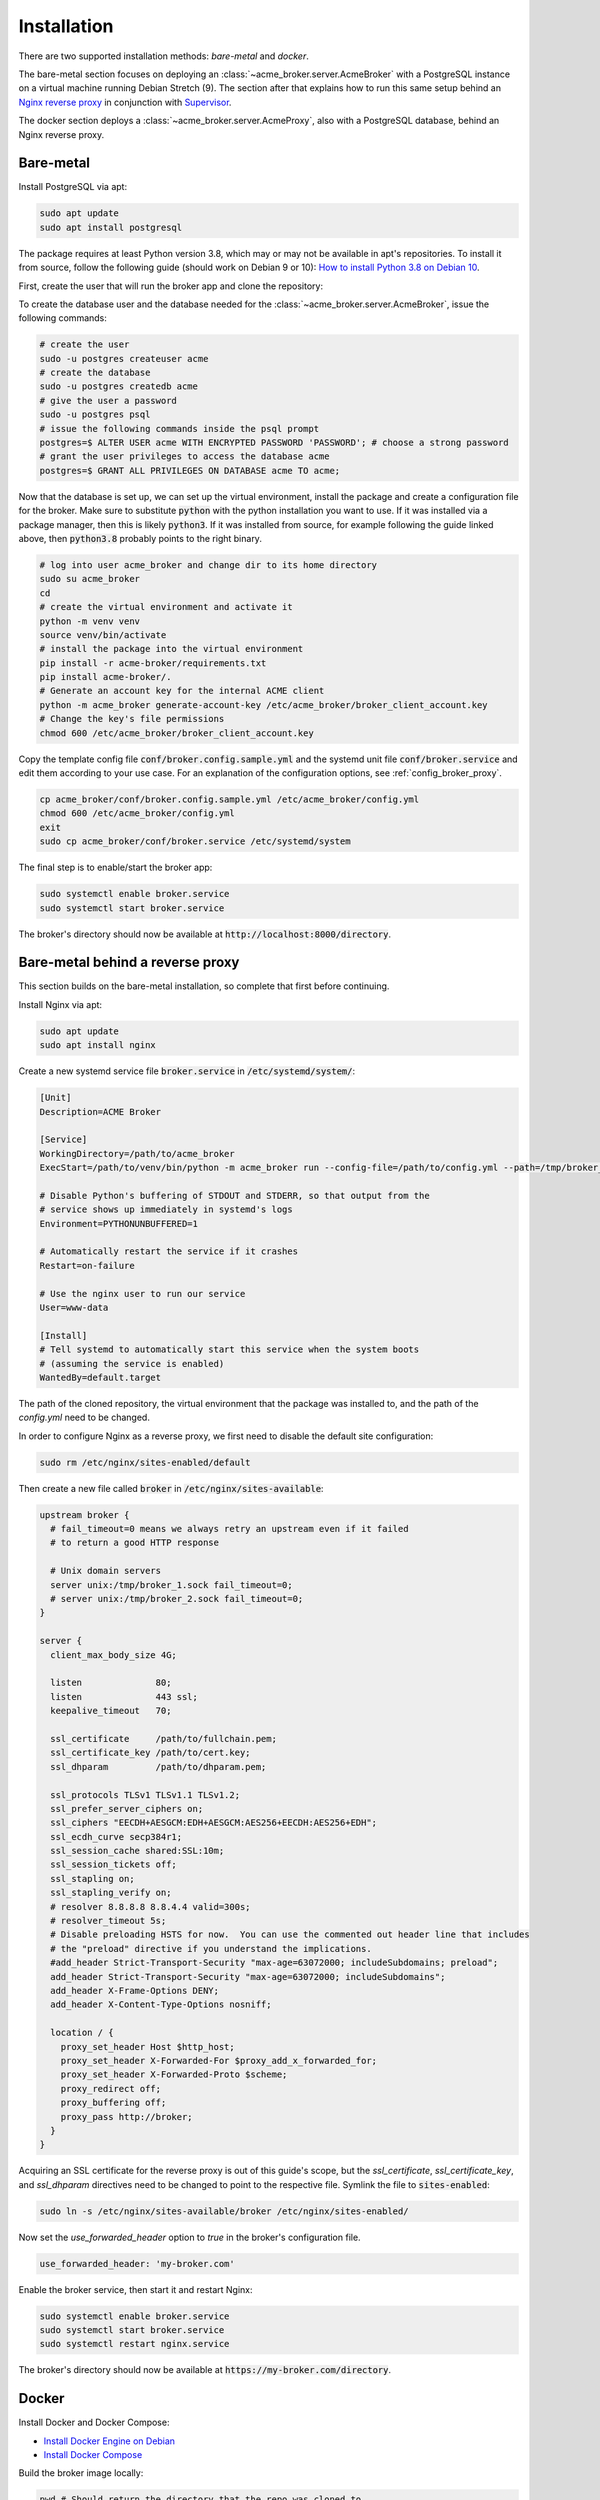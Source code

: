 Installation
============

There are two supported installation methods: *bare-metal* and *docker*.

The bare-metal section focuses on deploying an :class:`~acme_broker.server.AcmeBroker` with a PostgreSQL
instance on a virtual machine running Debian Stretch (9).
The section after that explains how to run this same setup behind an
`Nginx reverse proxy <https://www.nginx.com/>`_ in conjunction with
`Supervisor <http://supervisord.org/>`_.

The docker section deploys a :class:`~acme_broker.server.AcmeProxy`, also with a PostgreSQL database, behind an Nginx
reverse proxy.

Bare-metal
##########

Install PostgreSQL via apt:

.. code-block:: bash

   sudo apt update
   sudo apt install postgresql

The package requires at least Python version 3.8, which may or may not be available in apt's repositories.
To install it from source, follow the following guide (should work on Debian 9 or 10):
`How to install Python 3.8 on Debian 10 <https://linuxize.com/post/how-to-install-python-3-8-on-debian-10/>`_.

First, create the user that will run the broker app and clone the repository:

.. code-block:: bash
   :substitutions:

   # create the user
   sudo useradd acme_broker -m -d /srv/acme_broker -s /bin/bash
   # create the configuration directory and grant permissions
   sudo mkdir /etc/acme_broker && sudo chown acme_broker: /etc/acme_broker
   # change user to the newly created one
   sudo su acme_broker
   # clone the repository to the user's home directory
   cd /srv/acme_broker
   git clone |GIT_URL|


To create the database user and the database needed for the :class:`~acme_broker.server.AcmeBroker`,
issue the following commands:

.. code-block:: bash

   # create the user
   sudo -u postgres createuser acme
   # create the database
   sudo -u postgres createdb acme
   # give the user a password
   sudo -u postgres psql
   # issue the following commands inside the psql prompt
   postgres=$ ALTER USER acme WITH ENCRYPTED PASSWORD 'PASSWORD'; # choose a strong password
   # grant the user privileges to access the database acme
   postgres=$ GRANT ALL PRIVILEGES ON DATABASE acme TO acme;

Now that the database is set up, we can set up the virtual environment, install the package and create
a configuration file for the broker.
Make sure to substitute :code:`python` with the python installation you want to use.
If it was installed via a package manager, then this is likely :code:`python3`.
If it was installed from source, for example following the guide linked above, then :code:`python3.8` probably
points to the right binary.

.. code-block:: bash

   # log into user acme_broker and change dir to its home directory
   sudo su acme_broker
   cd
   # create the virtual environment and activate it
   python -m venv venv
   source venv/bin/activate
   # install the package into the virtual environment
   pip install -r acme-broker/requirements.txt
   pip install acme-broker/.
   # Generate an account key for the internal ACME client
   python -m acme_broker generate-account-key /etc/acme_broker/broker_client_account.key
   # Change the key's file permissions
   chmod 600 /etc/acme_broker/broker_client_account.key

Copy the template config file :code:`conf/broker.config.sample.yml` and the systemd unit file
:code:`conf/broker.service` and edit them according to your use case.
For an explanation of the configuration options, see :ref:`config_broker_proxy`.

.. code-block:: bash

   cp acme_broker/conf/broker.config.sample.yml /etc/acme_broker/config.yml
   chmod 600 /etc/acme_broker/config.yml
   exit
   sudo cp acme_broker/conf/broker.service /etc/systemd/system

The final step is to enable/start the broker app:

.. code-block:: bash

   sudo systemctl enable broker.service
   sudo systemctl start broker.service

The broker's directory should now be available at :code:`http://localhost:8000/directory`.

Bare-metal behind a reverse proxy
#################################

This section builds on the bare-metal installation, so complete that first before continuing.

Install Nginx via apt:

.. code-block:: bash

   sudo apt update
   sudo apt install nginx

Create a new systemd service file :code:`broker.service` in :code:`/etc/systemd/system/`:

.. code-block:: ini

   [Unit]
   Description=ACME Broker

   [Service]
   WorkingDirectory=/path/to/acme_broker
   ExecStart=/path/to/venv/bin/python -m acme_broker run --config-file=/path/to/config.yml --path=/tmp/broker_1.sock

   # Disable Python's buffering of STDOUT and STDERR, so that output from the
   # service shows up immediately in systemd's logs
   Environment=PYTHONUNBUFFERED=1

   # Automatically restart the service if it crashes
   Restart=on-failure

   # Use the nginx user to run our service
   User=www-data

   [Install]
   # Tell systemd to automatically start this service when the system boots
   # (assuming the service is enabled)
   WantedBy=default.target

The path of the cloned repository, the virtual environment that the package was installed to, and the path of the
*config.yml* need to be changed.

In order to configure Nginx as a reverse proxy, we first need to disable the default site configuration:

.. code-block:: bash

   sudo rm /etc/nginx/sites-enabled/default

Then create a new file called :code:`broker` in :code:`/etc/nginx/sites-available`:

.. code-block:: ini

   upstream broker {
     # fail_timeout=0 means we always retry an upstream even if it failed
     # to return a good HTTP response

     # Unix domain servers
     server unix:/tmp/broker_1.sock fail_timeout=0;
     # server unix:/tmp/broker_2.sock fail_timeout=0;
   }

   server {
     client_max_body_size 4G;

     listen              80;
     listen              443 ssl;
     keepalive_timeout   70;

     ssl_certificate     /path/to/fullchain.pem;
     ssl_certificate_key /path/to/cert.key;
     ssl_dhparam         /path/to/dhparam.pem;

     ssl_protocols TLSv1 TLSv1.1 TLSv1.2;
     ssl_prefer_server_ciphers on;
     ssl_ciphers "EECDH+AESGCM:EDH+AESGCM:AES256+EECDH:AES256+EDH";
     ssl_ecdh_curve secp384r1;
     ssl_session_cache shared:SSL:10m;
     ssl_session_tickets off;
     ssl_stapling on;
     ssl_stapling_verify on;
     # resolver 8.8.8.8 8.8.4.4 valid=300s;
     # resolver_timeout 5s;
     # Disable preloading HSTS for now.  You can use the commented out header line that includes
     # the "preload" directive if you understand the implications.
     #add_header Strict-Transport-Security "max-age=63072000; includeSubdomains; preload";
     add_header Strict-Transport-Security "max-age=63072000; includeSubdomains";
     add_header X-Frame-Options DENY;
     add_header X-Content-Type-Options nosniff;

     location / {
       proxy_set_header Host $http_host;
       proxy_set_header X-Forwarded-For $proxy_add_x_forwarded_for;
       proxy_set_header X-Forwarded-Proto $scheme;
       proxy_redirect off;
       proxy_buffering off;
       proxy_pass http://broker;
     }
   }

Acquiring an SSL certificate for the reverse proxy is out of this guide's scope, but the
*ssl_certificate*, *ssl_certificate_key*, and *ssl_dhparam* directives need to be changed to point to the
respective file.
Symlink the file to :code:`sites-enabled`:

.. code-block:: bash

   sudo ln -s /etc/nginx/sites-available/broker /etc/nginx/sites-enabled/

Now set the *use_forwarded_header* option to *true* in the broker's configuration file.

.. code-block:: ini

   use_forwarded_header: 'my-broker.com'

Enable the broker service, then start it and restart Nginx:

.. code-block:: bash

   sudo systemctl enable broker.service
   sudo systemctl start broker.service
   sudo systemctl restart nginx.service

The broker's directory should now be available at :code:`https://my-broker.com/directory`.

Docker
######

Install Docker and Docker Compose:

* `Install Docker Engine on Debian <https://docs.docker.com/engine/install/debian/>`_
* `Install Docker Compose <https://docs.docker.com/compose/install/>`_

Build the broker image locally:

.. code-block:: bash

   pwd # Should return the directory that the repo was cloned to
   sudo docker build -t broker_app .

Create a file :code:`config.yml`, copy the following template to it and edit it according to your use case.
For an explanation of the configuration options, see :ref:`config_broker_proxy`.

.. code-block:: yaml

    proxy:
      db: 'postgresql+asyncpg://acme:YOUR_PASSWORD@db:5432/acme'
      challenge_validator: 'requestipdns'
      rsa_min_keysize: 2048
      tos_url: 'https://my-proxy.com/tos'
      use_forwarded_header: true
      mail_suffixes:
        - 'uni-hannover.de'
        - 'tib.eu'
      subnets:
        - '127.0.0.1/32'
        - '10.0.0.0/8'
        - '172.16.0.0/12'
        - '192.168.0.0/16'
        - '130.75.0.0/16'
      client:
        directory: 'https://acme-v02.api.letsencrypt.org/directory'
        private_key: 'proxy_client_account.key'
        contact:
          phone: '555-1234'
          email: 'broker@my-proxy.com'
        challenge_solver:
          infoblox:
            host: 'ipam.my-proxy.com'
            username: 'infobloxuser'
            password: 'infobloxpassw'

The config file also needs a section that sets up logging.
For a configuration that should work for most use cases, see :ref:`config_logging`.

Create a :code:`.env` file that holds the database user's password defined in your :code:`config.yml` and the path of
said config file inside the container:

.. code-block:: ini

   ACME_BROKER_PG_PW=YOUR_PASSWORD
   ACME_BROKER_CONFIG_FILE=/app/config.yml

Generate an account key for the internal ACME client:

.. code-block:: bash

   sudo docker-compose run --entrypoint="" app python -m acme_broker generate-account-key /app/proxy_client_account.key
   # Change the key's file permissions
   sudo chmod 600 proxy_client_account.key

Acquiring an SSL certificate for the reverse proxy is out of this guide's scope, but the
full chain, private key, and dh param file should be located at :code:`./certs/fullchain.pem`,
:code:`./certs/client_cert.key`, and :code:`./certs/dhparam.pem` respectively.

Start the proxy as a daemon:

.. code-block:: bash

   sudo docker-compose up -d

The proxy's directory should now be available at :code:`https://my-proxy.com/directory`.
